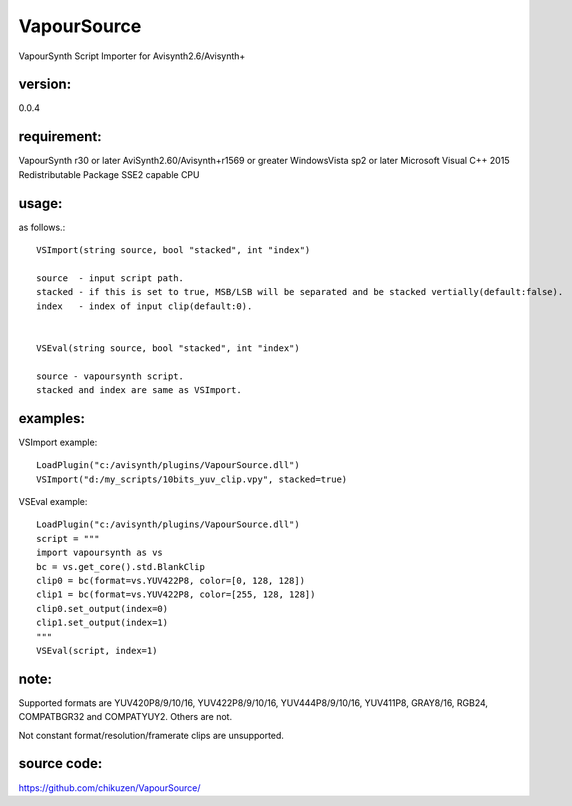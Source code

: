 ============
VapourSource
============
VapourSynth Script Importer for Avisynth2.6/Avisynth+

version:
---------
0.0.4

requirement:
------------
VapourSynth r30 or later
AviSynth2.60/Avisynth+r1569 or greater
WindowsVista sp2 or later
Microsoft Visual C++ 2015 Redistributable Package
SSE2 capable CPU

usage:
------
as follows.::

    VSImport(string source, bool "stacked", int "index")

    source  - input script path.
    stacked - if this is set to true, MSB/LSB will be separated and be stacked vertially(default:false).
    index   - index of input clip(default:0).


    VSEval(string source, bool "stacked", int "index")
    
    source - vapoursynth script.
    stacked and index are same as VSImport.

examples:
---------
VSImport example::

    LoadPlugin("c:/avisynth/plugins/VapourSource.dll")
    VSImport("d:/my_scripts/10bits_yuv_clip.vpy", stacked=true)

VSEval example::

    LoadPlugin("c:/avisynth/plugins/VapourSource.dll")
    script = """
    import vapoursynth as vs
    bc = vs.get_core().std.BlankClip
    clip0 = bc(format=vs.YUV422P8, color=[0, 128, 128])
    clip1 = bc(format=vs.YUV422P8, color=[255, 128, 128])
    clip0.set_output(index=0)
    clip1.set_output(index=1)
    """
    VSEval(script, index=1)

note:
-----
Supported formats are YUV420P8/9/10/16, YUV422P8/9/10/16, YUV444P8/9/10/16,
YUV411P8, GRAY8/16, RGB24, COMPATBGR32 and COMPATYUY2.
Others are not.

Not constant format/resolution/framerate clips are unsupported.

source code:
------------
https://github.com/chikuzen/VapourSource/
